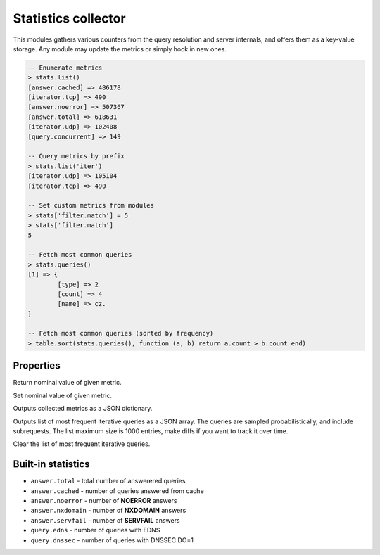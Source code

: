 .. _mod-stats:

Statistics collector
--------------------

This modules gathers various counters from the query resolution and server internals,
and offers them as a key-value storage. Any module may update the metrics or simply hook
in new ones.

.. code-block:: lua

	-- Enumerate metrics
	> stats.list()
	[answer.cached] => 486178
	[iterator.tcp] => 490
	[answer.noerror] => 507367
	[answer.total] => 618631
	[iterator.udp] => 102408
	[query.concurrent] => 149

	-- Query metrics by prefix
	> stats.list('iter')
	[iterator.udp] => 105104
	[iterator.tcp] => 490

	-- Set custom metrics from modules
	> stats['filter.match'] = 5
	> stats['filter.match']
	5

	-- Fetch most common queries
	> stats.queries()
	[1] => {
		[type] => 2
		[count] => 4
		[name] => cz.
	}

	-- Fetch most common queries (sorted by frequency)
	> table.sort(stats.queries(), function (a, b) return a.count > b.count end)

Properties
^^^^^^^^^^

.. function:: stats.get(key)

  :param string key: i.e. ``"answer.total"``
  :return: ``number``

Return nominal value of given metric. 

.. function:: stats.set(key, val)

  :param string key:  i.e. ``"answer.total"``
  :param number val:  i.e. ``5``

Set nominal value of given metric.

.. function:: stats.list([prefix])

  :param string prefix:  optional metric prefix, i.e. ``"answer"`` shows only metrics beginning with "answer"

Outputs collected metrics as a JSON dictionary.

.. function:: stats.queries()

Outputs list of most frequent iterative queries as a JSON array. The queries are sampled probabilistically,
and include subrequests. The list maximum size is 1000 entries, make diffs if you want to track it over time.

.. function:: stats.queries_clear()

Clear the list of most frequent iterative queries.

Built-in statistics
^^^^^^^^^^^^^^^^^^^

* ``answer.total`` - total number of answerered queries
* ``answer.cached`` - number of queries answered from cache
* ``answer.noerror`` - number of **NOERROR** answers
* ``answer.nxdomain`` - number of **NXDOMAIN** answers
* ``answer.servfail`` - number of **SERVFAIL** answers
* ``query.edns`` - number of queries with EDNS
* ``query.dnssec`` - number of queries with DNSSEC DO=1
